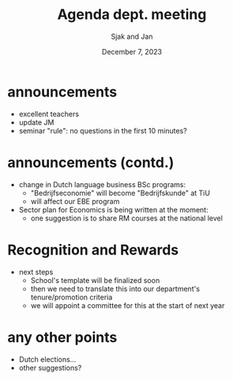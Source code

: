 #+TITLE: Agenda dept. meeting
#+Author: Sjak and Jan
#+Date: December 7, 2023
#+REVEAL_ROOT: https://cdn.jsdelivr.net/npm/reveal.js
#+Reveal_theme: solarized
#+options: toc:nil num:nil timestamp:nil


* announcements

- excellent teachers
- update JM
- seminar "rule": no questions in the first 10 minutes?


* announcements (contd.)
- change in Dutch language business BSc programs:
  - "Bedrijfseconomie" will become "Bedrijfskunde" at TiU
  - will affect our EBE program
- Sector plan for Economics is being written at the moment:
  - one suggestion is to share RM courses at the national level

* Recognition and Rewards

- next steps
  - School's template will be finalized soon
  - then we need to translate this into our department's tenure/promotion criteria
  - we will appoint a committee for this at the start of next year


* any other points

- Dutch elections...
- other suggestions?











